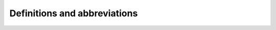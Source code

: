 Definitions and abbreviations
=============================

.. glossary::

    $FAB_ROOT
            The directory containing the root of the FABulous source tree.

            For instance, if you cloned the FABulous repository into ``/home/myusername/FABulous``, your ``$FAB_ROOT`` would be ``/home/myusername/FABulous``.
    
    $YOSYS_ROOT
            The directory containing the root of the Yosys source tree.
